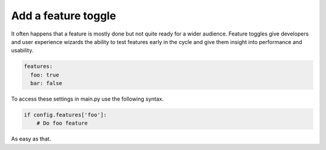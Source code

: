 
Add a feature toggle
--------------------

It often happens that a feature is mostly done but not quite
ready for a wider audience. Feature toggles give developers and
user experience wizards the ability to test features early in
the cycle and give them insight into performance and usability.


.. code-block:: yaml

   features:
     foo: true
     bar: false

To access these settings in main.py use the following syntax.

.. code-block:: python

   if config.features['foo']:
       # Do foo feature


As easy as that.
